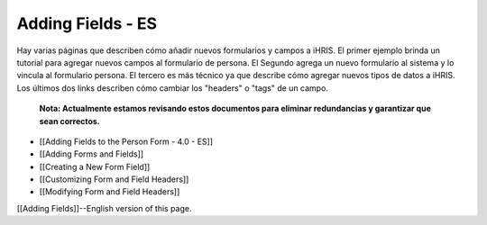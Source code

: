 Adding Fields - ES
==================

Hay varias páginas que describen cómo añadir nuevos formularios y campos a iHRIS.  El primer ejemplo  brinda un tutorial para agregar nuevos campos al formulario de persona. El Segundo agrega un nuevo formulario al sistema y lo vincula al formulario persona. El tercero es más técnico ya que describe cómo agregar nuevos tipos de datos a iHRIS. Los últimos dos links describen cómo cambiar los "headers" o "tags" de un campo.

 **Nota: Actualmente estamos revisando estos documentos para eliminar redundancias y garantizar que sean correctos.** 

* [[Adding Fields to the Person Form - 4.0 - ES]]
* [[Adding Forms and Fields]]
* [[Creating a New Form Field]]
* [[Customizing Form and Field Headers]]
* [[Modifying Form and Field Headers]]

[[Adding Fields]]--English version of this page.

